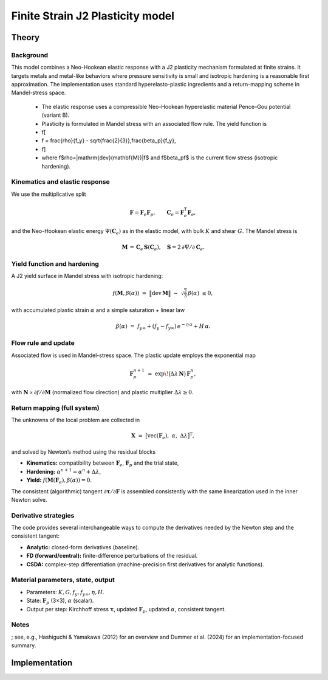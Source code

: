 Finite Strain J2 Plasticity model
=================================

Theory
------

Background
..........
This model combines a Neo-Hookean elastic response with a J2 plasticity mechanism
formulated at finite strains. It targets metals and metal-like behaviors where
pressure sensitivity is small and isotropic hardening is a reasonable first
approximation. The implementation uses standard hyperelasto-plastic ingredients
and a return-mapping scheme in Mandel-stress space.

   * The elastic response uses a compressible Neo-Hookean hyperelastic material  Pence–Gou potential (variant B).
   * Plasticity is formulated in Mandel stress with an associated flow rule. The yield function is
   * \f[
   *   f = \frac{\rho}{f_y} - \sqrt{\frac{2}{3}}\,\frac{\beta_p}{f_y},
   * \f]
   * where \f$\rho=\|\mathrm{dev}(\mathbf{M})\|\f$ and \f$\beta_p\f$ is the current flow stress (isotropic hardening).

Kinematics and elastic response
...............................

We use the multiplicative split

.. math:: \mathbf F = \mathbf F_e \mathbf F_p, \qquad \mathbf C_e = \mathbf F_e^\mathrm T \mathbf F_e,

and the Neo-Hookean elastic energy :math:`\Psi(\mathbf C_e)` as in the elastic model,
with bulk :math:`K` and shear :math:`G`. The Mandel stress is

.. math:: \mathbf M \,=\, \mathbf C_e \,\mathbf S(\mathbf C_e), \quad \mathbf S = 2\,\partial \Psi / \partial \mathbf C_e.

Yield function and hardening
............................
A J2 yield surface in Mandel stress with isotropic hardening:

.. math::

   f(\mathbf M,\beta(\alpha)) \;=\; \bigl\|\mathrm{dev}\,\mathbf M\bigr\|
                                   \;-\; \sqrt{\tfrac{2}{3}}\,\beta(\alpha) \;\le 0,

with accumulated plastic strain :math:`\alpha` and a simple saturation + linear law

.. math::

   \beta(\alpha) \;=\; f_{y\infty} + (f_y - f_{y\infty})\,e^{-\eta\,\alpha} + H\,\alpha.

Flow rule and update
....................
Associated flow is used in Mandel-stress space. The plastic update employs the
exponential map

.. math:: \mathbf F_p^{n+1} \;=\; \exp\!\bigl(\Delta\lambda\,\mathbf N\bigr)\,\mathbf F_p^{n},

with :math:`\mathbf N \propto \partial f/\partial \mathbf M` (normalized flow direction) and
plastic multiplier :math:`\Delta\lambda \ge 0`.

Return mapping (full system)
............................
The unknowns of the local problem are collected in

.. math:: \mathbf X \;=\; \bigl[\mathrm{vec}(\mathbf F_e),\; \alpha,\; \Delta\lambda \bigr]^\mathrm T,

and solved by Newton’s method using the residual blocks

- **Kinematics:** compatibility between :math:`\mathbf F_e`, :math:`\mathbf F_p` and the trial state,
- **Hardening:** :math:`\alpha^{n+1} = \alpha^{n} + \Delta\lambda`,
- **Yield:** :math:`f(\mathbf M(\mathbf F_e), \beta(\alpha)) = 0`.

The consistent (algorithmic) tangent :math:`\partial \boldsymbol\tau / \partial \mathbf F`
is assembled consistently with the same linearization used in the inner Newton solve.

Derivative strategies
.....................
The code provides several interchangeable ways to compute the derivatives needed by
the Newton step and the consistent tangent:

- **Analytic:** closed-form derivatives (baseline).
- **FD (forward/central):** finite-difference perturbations of the residual.
- **CSDA:** complex-step differentiation (machine-precision first derivatives for
  analytic functions).

Material parameters, state, output
..................................
- Parameters: :math:`K, G, f_y, f_{y\infty}, \eta, H`.
- State: :math:`\mathbf F_p` (3×3), :math:`\alpha` (scalar).
- Output per step: Kirchhoff stress :math:`\boldsymbol\tau`, updated :math:`\mathbf F_p`,
  updated :math:`\alpha`, consistent tangent.

Notes
.....

; see, e.g., Hashiguchi & Yamakawa
(2012) for an overview and Dummer et al. (2024) for an implementation-focused summary.

Implementation
--------------

.. doxygenclass:: Marmot::Materials::FiniteStrainJ2Plasticity
   :allow-dot-graphs:
